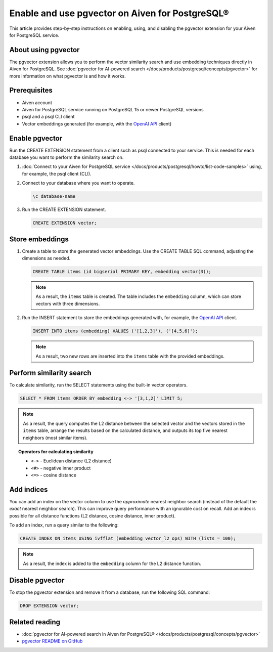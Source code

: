 Enable and use pgvector on Aiven for PostgreSQL®
================================================

This article provides step-by-step instructions on enabling, using, and disabling the pgvector extension for your Aiven for PostgreSQL service.

About using pgvector
--------------------

The pgvector extension allows you to perform the vector similarity search and use embedding techniques directly in Aiven for PostgreSQL. See :doc:`pgvector for AI-powered search </docs/products/postgresql/concepts/pgvector>` for more information on what pgvector is and how it works.

Prerequisites
-------------

* Aiven account
* Aiven for PostgreSQL service running on PostgreSQL 15 or newer PostgreSQL versions
* psql and a psql CLI client
* Vector embeddings generated (for example, with the `OpenAI API <https://platform.openai.com/docs/api-reference/embeddings/create>`_ client)

Enable pgvector
---------------

Run the CREATE EXTENSION statement from a client such as psql connected to your service. This is needed for each database you want to perform the similarity search on.

1. :doc:`Connect to your Aiven for PostgreSQL service </docs/products/postgresql/howto/list-code-samples>` using, for example, the psql client (CLI).
2. Connect to your database where you want to operate.

   .. code-block:: bash

      \c database-name

3. Run the CREATE EXTENSION statement.

   .. code-block:: bash

      CREATE EXTENSION vector;

Store embeddings
----------------

1. Create a table to store the generated vector embeddings. Use the CREATE TABLE SQL command, adjusting the dimensions as needed.

   .. code-block:: bash

      CREATE TABLE items (id bigserial PRIMARY KEY, embedding vector(3));

   .. note::

    As a result, the ``items`` table is created. The table includes the ``embedding`` column, which can store vectors with three dimensions.

2. Run the INSERT statement to store the embeddings generated with, for example, the `OpenAI API <https://platform.openai.com/docs/api-reference/embeddings/create>`_ client.

   .. code-block:: bash

      INSERT INTO items (embedding) VALUES ('[1,2,3]'), ('[4,5,6]');

   .. note::

    As a result, two new rows are inserted into the ``items`` table with the provided embeddings.

Perform similarity search
-------------------------

To calculate similarity, run the SELECT statements using the built-in vector operators.

.. code-block:: bash

   SELECT * FROM items ORDER BY embedding <-> '[3,1,2]' LIMIT 5;

.. note:: 

   As a result, the query computes the L2 distance between the selected vector and the vectors stored in the ``items`` table, arrange the results based on the calculated distance, and outputs its top five nearest neighbors (most similar items).

.. topic:: Operators for calculating similarity

   * ``<->`` - Euclidean distance (L2 distance)
   * ``<#>`` - negative inner product
   * ``<=>`` - cosine distance

Add indices
-----------

You can add an index on the vector column to use the *approximate* nearest neighbor search (instead of the default the *exact* nearest neighbor search). This can improve query performance with an ignorable cost on recall. Add an index is possible for all distance functions (L2 distance, cosine distance, inner product).

To add an index, run a query similar to the following:

.. code-block:: bash

   CREATE INDEX ON items USING ivfflat (embedding vector_l2_ops) WITH (lists = 100);

.. note:: 

   As a result, the index is added to the ``embedding`` column for the L2 distance function.

Disable pgvector
----------------

To stop the pgvector extension and remove it from a database, run the following SQL command:

.. code-block:: bash

   DROP EXTENSION vector;

Related reading
---------------

* :doc:`pgvector for AI-powered search in Aiven for PostgreSQL® </docs/products/postgresql/concepts/pgvector>`
* `pgvector README on GitHub <https://github.com/pgvector/pgvector/blob/master/README.md>`_
